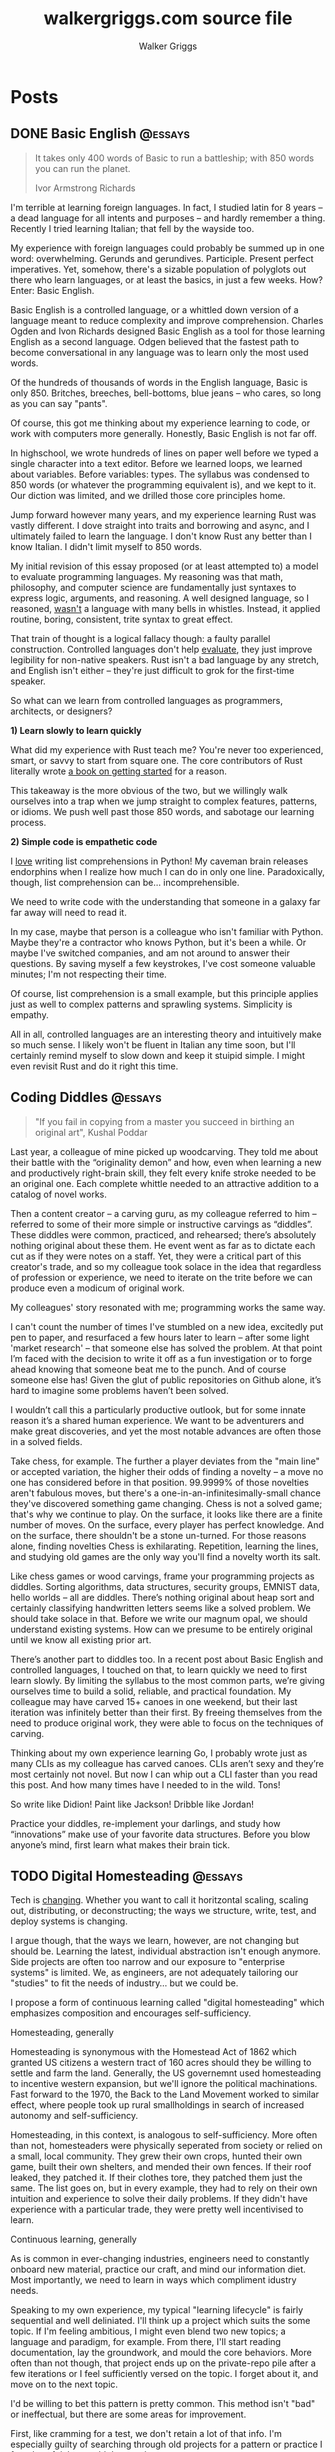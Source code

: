 :CONFIG:
#+hugo_base_dir: ./
#+hugo_section: ./
#+hugo_weight: auto
#+hugo_autoset_lastmod: t

#+seq_todo: TODO DRAFT DONE
#+options: creator:t
#+property: header-args :eval never-export
:END:

#+title: walkergriggs.com source file
#+author: Walker Griggs
#+email: walkergriggs.com

#+macro: youtube @@html:<iframe src="https://www.youtube-nocookie.com/embed/$1" allowfullscreen title="YouTube"></iframe>@@

#+hugo_paired_shortcodes: youtube

* Posts
:PROPERTIES:
:export_hugo_section: posts
:END:
** DONE Basic English                                               :@essays:
:PROPERTIES:
:export_file_name: basic_english
:export_date: 2022-08-03
:END:

#+BEGIN_QUOTE
It takes only 400 words of Basic to run a battleship; with 850 words you can run the planet.

Ivor Armstrong Richards
#+END_QUOTE

I'm terrible at learning foreign languages. In fact, I studied latin for 8 years -- a dead language for all intents and purposes -- and hardly remember a thing. Recently I tried learning Italian; that fell by the wayside too.

My experience with foreign languages could probably be summed up in one word: overwhelming. Gerunds and gerundives. Participle. Present perfect imperatives. Yet, somehow, there's a sizable population of polyglots out there who learn languages, or at least the basics, in just a few weeks. How? Enter: Basic English.

Basic English is a controlled language, or a whittled down version of a language meant to reduce complexity and improve comprehension. Charles Ogden and Ivon Richards designed Basic English as a tool for those learning English as a second language. Odgen believed that the fastest path to become conversational in any language was to learn only the most used words.

Of the hundreds of thousands of words in the English language, Basic is only 850. Britches, breeches, bell-bottoms, blue jeans -- who cares, so long as you can say "pants".

Of course, this got me thinking about my experience learning to code, or work with computers more generally. Honestly, Basic English is not far off.

In highschool, we wrote hundreds of lines on paper well before we typed a single character into a text editor. Before we learned loops, we learned about variables. Before variables: types. The syllabus was condensed to 850 words (or whatever the programming equivalent is), and we kept to it. Our diction was limited, and we drilled those core principles home.

Jump forward however many years, and my experience learning Rust was vastly different. I dove straight into traits and borrowing and async, and I ultimately failed to learn the language. I don't know Rust any better than I know Italian. I didn't limit myself to 850 words.

My initial revision of this essay proposed (or at least attempted to) a model to evaluate programming languages. My reasoning was that math, philosophy, and computer science are fundamentally just syntaxes to express logic, arguments, and reasoning. A well designed language, so I reasoned, _wasn't_ a language with many bells in whistles. Instead, it applied routine, boring, consistent, trite syntax to great effect.

That train of thought is a logical fallacy though: a faulty parallel construction. Controlled languages don't help _evaluate_, they just improve legibility for non-native speakers. Rust isn't a bad language by any stretch, and English isn't either -- they're just difficult to grok for the first-time speaker.

So what can we learn from controlled languages as programmers, architects, or designers?

**1) Learn slowly to learn quickly**

What did my experience with Rust teach me? You're never too experienced, smart, or savvy to start from square one. The core contributors of Rust literally wrote [[https://doc.rust-lang.org/stable/book/][a book on getting started]] for a reason.

This takeaway is the more obvious of the two, but we willingly walk ourselves into a trap when we jump straight to complex features, patterns, or idioms. We push well past those 850 words, and sabotage our learning process.

**2) Simple code is empathetic code**

I _love_ writing list comprehensions in Python! My caveman brain releases endorphins when I realize how much I can do in only one line. Paradoxically, though, list comprehension can be... incomprehensible.

We need to write code with the understanding that someone in a galaxy far far away will need to read it.

In my case, maybe that person is a colleague who isn't familiar with Python. Maybe they're a contractor who knows Python, but it's been a while. Or maybe I've switched companies, and am not around to answer their questions. By saving myself a few keystrokes, I've cost someone valuable minutes; I'm not respecting their time.

Of course, list comprehension is a small example, but this principle applies just as well to complex patterns and sprawling systems. Simplicity is empathy.

All in all, controlled languages are an interesting theory and intuitively make so much sense. I likely won't be fluent in Italian any time soon, but I'll certainly remind myself to slow down and keep it stuipid simple. I might even revisit Rust and do it right this time.
** Coding Diddles                                                   :@essays:
:PROPERTIES:
:export_file_name: coding_diddles
:export_date: 2022-08-07
:END:

#+begin_quote
"If you fail in copying from a master you succeed in birthing an original art", Kushal Poddar
#+end_quote

Last year, a colleague of mine picked up woodcarving. They told me about their battle with the “originality demon” and how, even when learning a new and productively right-brain skill, they felt every knife stroke needed to be an original one. Each complete whittle needed to an attractive addition to a catalog of novel works.

Then a content creator – a carving guru, as my colleague referred to him – referred to some of their more simple or instructive carvings as “diddles”. These diddles were common, practiced, and rehearsed; there’s absolutely nothing original about these them. He event went as far as to dictate each cut as if they were notes on a staff. Yet, they were a critical part of this creator's trade, and so my colleague took solace in the idea that regardless of profession or experience, we need to iterate on the trite before we can produce even a modicum of original work.

My colleagues' story resonated with me; programming works the same way.

I can't count the number of times I've stumbled on a new idea, excitedly put pen to paper, and resurfaced a few hours later to learn -- after some light 'market research' -- that someone else has solved the problem. At that point I’m faced with the decision to write it off as a fun investigation or to forge ahead knowing that someone beat me to the punch. And of course someone else has! Given the glut of public repositories on Github alone, it’s hard to imagine some problems haven’t been solved.

I wouldn’t call this a particularly productive outlook, but for some innate reason it’s a shared human experience. We want to be adventurers and make great discoveries, and yet the most notable advances are often those in a solved fields.

Take chess, for example. The further a player deviates from the "main line" or accepted variation, the higher their odds of finding a novelty -- a move no one has considered before in that position. 99.9999% of those novelties aren't fabulous moves, but there's a one-in-an-infinitesimally-small chance they've discovered something game changing. Chess is not a solved game; that's why we continue to play. On the surface, it looks like there are a finite number of moves. On the surface, every player has perfect knowledge. And on the surface, there shouldn't be a stone un-turned. For those reasons alone, finding novelties Chess is exhilarating. Repetition, learning the lines, and studying old games are the only way you'll find a novelty worth its salt.

Like chess games or wood carvings, frame your programming projects as diddles. Sorting algorithms, data structures, security groups, EMNIST data, hello worlds – all are diddles. There’s nothing original about heap sort and certainly classifying handwritten letters seems like a solved problem. We should take solace in that. Before we write our magnum opal, we should understand existing systems. How can we presume to be entirely original until we know all existing prior art.

There’s another part to diddles too. In a recent post about Basic English and controlled languages, I touched on that, to learn quickly we need to first learn slowly. By limiting the syllabus to the most common parts, we’re giving ourselves time to build a solid, reliable, and practical foundation. My colleague may have carved 15+ canoes in one weekend, but their last iteration was infinitely better than their first. By freeing themselves from the need to produce original work, they were able to focus on the techniques of carving.

Thinking about my own experience learning Go, I probably wrote just as many CLIs as my colleague has carved canoes. CLIs aren’t sexy and they’re most certainly not novel. But now I can whip out a CLI faster than you read this post. And how many times have I needed to in the wild. Tons!

So write like Didion! Paint like Jackson! Dribble like Jordan!

Practice your diddles, re-implement your darlings, and study how “innovations” make use of your favorite data structures. Before you blow anyone’s mind, first learn what makes their brain tick.

** TODO Digital Homesteading                                        :@essays:
:PROPERTIES:
:export_file_name: digital_homesteading
:export_date: 2021-12-08
:END:

Tech is [[https://trends.google.com/trends/explore?cat=5&date=2011-01-01%202021-01-01&q=%2Fm%2F011spz0k,%2Fg%2F11b7lxp79d,%2Fm%2F0wkcjgj][changing]]. Whether you want to call it horitzontal scaling, scaling out, distributing, or deconstructing; the ways we structure, write, test, and deploy systems is changing.

I argue though, that the ways we learn, however, are not changing but should be. Learning the latest, individual abstraction isn't enough anymore. Side projects are often too narrow and our exposure to "enterprise systems" is limited. We, as engineers, are not adequately tailoring our "studies" to fit the needs of industry... but we could be.

I propose a form of continuous learning called "digital homesteading" which emphasizes composition and encourages self-sufficiency.

**** Homesteading, generally

Homesteading is synonymous with the Homestead Act of 1862 which granted US citizens a western tract of 160 acres should they be willing to settle and farm the land. Generally, the US governemnt used homesteading to incentive western expansion, but we'll ignore the political machinations. Fast forward to the 1970, the Back to the Land Movement worked to similar effect, where people took up rural smallholdings in search of increased autonomy and self-sufficiency.

Homesteading, in this context, is analogous to self-sufficiency. More often than not, homesteaders were physically seperated from society or relied on a small, local community. They grew their own crops, hunted their own game, built their own shelters, and mended their own fences. If their roof leaked, they patched it. If their clothes tore, they patched them just the same. The list goes on, but in every example, they had to rely on their own intuition and experience to solve their daily problems. If they didn't have experience with a particular trade, they were pretty well incentivised to learn.

**** Continuous learning, generally

As is common in ever-changing industries, engineers need to constantly onboard new material, practice our craft, and mind our information diet. Most importantly, we need to learn in ways which compliment idustry needs.

Speaking to my own experience, my typical "learning lifecycle" is fairly sequential and well deliniated. I'll think up a project which suits the some topic. If I'm feeling ambitious, I might even blend two new topics; a language and paradigm, for example. From there, I'll start reading documentation, lay the groundwork, and mould the core behaviors. More often than not though, that project ends up on the private-repo pile after a few iterations or I feel sufficiently versed on the topic. I forget about it, and move on to the next topic.

I'd be willing to bet this pattern is pretty common. This method isn't "bad" or ineffectual, but there are some areas for improvement.

First, like cramming for a test, we don't retain a lot of that info. I'm especially guilty of searching through old projects for a pattern or practice I found useful, but couldn't reproduce.

Perhaps more importatnly, these projects also exist in a vacuum. We understand the bounds of the topic in isolation, but don't always see the interaction between two systems. Think of this like unit testing vs integration testing; one isolates behaviors and mocks the bounderies, the other encapulates behavior and instead focuses on interacton.

See again: "we need to learn in ways which compliment industry needs".

**** Homesteading meets continuous learning

So far we've touched on homesteading and continuous learning in practice. Let's bridge that gap by first reviewing examples of what I consider to be digital homesteading in practice, and then using those examples to derrive a few characteristics of digital homsteading in theory.

The most approachable example is a homelab (note the shared root: "home"). An average homelab might be a few rasberry pis as "compute nodes", an old laptop repurposed as a NAS, or maybe a desktop as a router. You, as the "homesteader", might run KVM or ESXI (type 1 hypervisors) on a makeshift server. You might run Telegraf, InfluxDB, and Grafana to collect, store, and visualize hardware metrics. You might also setup a home network with Pfsense and stream movies with Plex. Slowly, you're building out an ecosystem of systems and services.

Another example. Say you're in the market for a new graphics card, but are having trouble following the various stock trackers, raffles, and notifications. You might write a web app that lets you define alerts through a simple domain specific language. Of course, your friends on discord or slack or IRC want to use that app too. Everyone loves a good chatbot and there are lots of off the shelf solutions, but maybe you want to write your own. You'll want to understand the bots failure modes, so you setup Rollbar or Sentry to error tracking. Maybe you'll even want to push soft touch alerts to your home, so you write a Philip Hue integration. The possibilities are endless.

In both examples,
- We're building an ecosystem. We're layering services or systems which interact with and complement eachother.
- Our services persistent, but not production.
- The individual components span multiple layers.
- Each service provides useful but not vital functionality
- We're self sufficient along at least one vertical.

***** Ecosystem
We're not just considering how an individual component behaves, but how multiple systems interact. Enterprise servces are transitioning to horizontal systems of scale, and we need to factor that into our design process.

Consider your digital homestead. Where is the barn in relation to the fields? The food cellar? Have we considered how the three systems work in concert? With regards to our more tangible example: have we considered how our discord bot pulls information from the web app? Are they tighly coupled? Does the webapp implement any business logic, or just expose the DSL? Do the latest stock alerts need to be persisted, or only cached?

***** Persistent

Digital homesteads should run around the clock. According to the 2020 Stack Overflow Survey, DevOps and Site Reliability Engineers are value multipliers in enterprise environments.

#+BEGIN_QUOTE
Site reliability engineers and DevOps specialists remain among the highest paid individual contributor roles. 80% of respondents believe that DevOps is at least somewhat important, and 44% work at organizations with at least one dedicated DevOps employee.
#+END_QUOTE

Persistent homesteads go beyond SRE though. When we take responsibility for supporting every stage of software development -- when we're product owners responding to feature requests, senior leadership driving priority, on-call operators triaging downed systems, SRE debuggig service blips, and DevOps implementing resilient runtime environments -- we're service owners.

Service ownership is overlooked in the majority of continuous learning projects, despite it being such a critical facet of successful enterprise services.


***** Span multiple layers
It's important to think about where and how things are run. This diversity adds perspective

***** Useful but not vital
This bullet ties back to the "persistent but not production" mantra. You're only going to resent your digital homestead if you rely on it for "business critical" tasks. These systems will be flawed, they will take time, they will break, and you will need to fix them.

Hosting an SMTP server for your professional email or writing a React clone for an enterprise service is objectively a bad idea. In the end of the day, we're not looking to reinvent the wheel, but to instead understand why the wheel is fabulous, how the wheel is fallable, and how the wheel can be leveraged to great success.

If we give our homestead value, we'll stay invested. If we rely on our homestead to feed the neighborhood, we risk a famine.

***** Self-sufficient
In self-sufficiency, we find the most valuable lessons. If something isn't readily available, we can write it ourselves. If we aren't immediately sure how to write it ourselves, we can learn through trial and error.

Of course you could follow this rule to an extreme -- I'm not suggesting we write our own compilers (though you certainly could challenge yourself). I'm suggesting that in an industry of higher order abstarctions, we might consider our own Back to the Land Movement.

** TODO State Machines All the Way Down                             :@essays:
:PROPERTIES:
:export_file_name: state_machines_all_the_way_down
:export_date: 2020-06-06
:END:

** TODO A Standard for Password Management                          :@devlogs:
:PROPERTIES:
:export_file_name: standard_for_password_management
:export_date: 2021-12-06
:END:
**** tldr;
Passwords are inherently insecure. We've layered a number of secure practices (some consumer facing, others system facnig) like MFA, security questions, oauth, and OIDC to complimen passwords and have built supporting systems like password managers to enable users to reliably and safely use sufficiently secure passwords, but we haven't written a standard for password management.

I propose a standard set of endpoints which let users, or password managers by proxy, programatically manage their passwords.

Use case: Say a user has 100 accounts at 100 different websites. Some, but not all support MFA. The user wants to rotate their passwords semi-regularly. Currently, they have to visit each of the 100 websites, login, navigate through unique account settings,  manually update their password, and update their password manager.

Instead, a user should be able to press one button in their password manager which will programatically generate a new password and update the account settings through the proposed endpoints. Better yet, the password manager should do this automatically every N days without the user needing to trigger the process.

** DONE Learning Go Generics with Advent of Code                    :@devlogs:
:PROPERTIES:
:export_file_name: learning_go_generics_with_aoc
:export_date: 2021-12-15
:END:

/This post is a living draft and may be revised. If you have any comments, questions, or concerns, please reach out./

Yesterday, the Go core team released [[https://go.dev/blog/go1.18beta1][go1.18beta1]] which formally introduces generics. There isn't a whole lot of info circulating yet aside from git history and [[https://groups.google.com/g/golang-nuts][go-nuts]] experiments, but the overall reception feels very positive.

Personally, I've been hands on with generics for the better part of a week all thanks to the [[https://adventofcode.com][Advent of Code]], which has been the perfect venue to take generics for a spin. If you're not familiar with AOC...

#+BEGIN_QUOTE
Advent of Code is an advent calendar of small programming puzzles for a variety of skill sets and skill levels that can be solved in any programming language you like. People use them as a speed contest, interview prep, company training, university coursework, practice problems, or to challenge each other.

You don't need a computer science background to participate - just a little programming knowledge and some problem solving skills will get you pretty far. Nor do you need a fancy computer; every problem has a solution that completes in at most 15 seconds on ten-year-old hardware. -- [[http://was.tl/][Eric Wastl]]
#+END_QUOTE

This article will cover the basics of generics (or enough to get you started) and uses my AOC experiments a case study.

**** Generics, generally

Go feels immediately more flexible with generics. The language is less prescriptive but still opinionated, and the implementation feels wonderfully idiomatic. But what do I mean by that?

For starters, generics feel very low-touch from a developers point of view. They've only added three new features:

- Type parameters for functions and types
- Type sets defined by interfaces
- Type inference

***** Type parameters

Type parameters are one or more name-type parings that look visually similar to our standard parameters; the only difference being type params are surrounded by square brackets, not parentheses. The square brackets, thankfully, are a consistent syntax you'll see used in struct declarations and variable initialization.

#+BEGIN_SRC go
[a, b constraint1, c constraint2]
#+END_SRC

Consider the ~Max~ function you've written dozens of times. We can now replace our strongly typed numeric like ~int32~ or ~float64~ with a far more permissible type parameter ~T~. ~T~, in this instance, is any type which fulfills the ~Ordered~ constraint (which we'll circle back to constraints shortly).

#+BEGIN_SRC go
func Max[T constraints.Ordered](x, y T) T {
    if x > y {
        return x
    }
    return y
}
#+END_SRC

When we call this function, we have to explicitly pass the type argument as part of the functions instantiation. Instatiation is a two part process where the compiler...

1. substitutes the type argument for all instances of the respective type parameter. In our case, the two ~T~ arguments and one return value are swapped to be ~int~ specifically.
2. checks that the two function arguments implement the constraints. The compiler will fail to instantiate if this step fails. Again, in our case, the compiler checks that 3 and 4 satisfy the ~Ordered~ constraint.

#+BEGIN_SRC go
max := Max[int](3,4)
#+END_SRC

It's also worth pointing our that the function call above both instantiates and runs the function. We could instantiate the function separately, which might be a slight optimisation in some cases.

#+BEGIN_SRC go
maxInt := Max[int]

max := maxInt(3,4)
#+END_SRC

As for data structures, these type parameters work the same way. Types can optionally have a type parameter list, and methods of that type must declare matching type lists in the receiver.

#+BEGIN_SRC go
type Grid[T any] struct {
    values        []T
    height, width int
}

func (g *Grid[T]) At(x, y int) T {
    return g.Values[(g.height * y) + x]
}

var grid Grid[int]
#+END_SRC

Notice the ~any~ keyword? It's now an alias for ~interface{}~!

***** Type sets and constraints

So what are these "constraints" we've been tossing around?

Constraints are a new package in the standard library that describe type sets. Type sets are just lists of types which satisfy some target behavior. For example, the ~Signed~ constraint is the set of all signed integer types, and the ~Integer~ constraint is the union of ~Signed~ and ~Unsigned~. To check if a type satisfies a constraint, the compiler just checks if that type is an element in the constraint's type set.

At the time of writing this, there are only six, simple constraints: ~Signed~, ~Unsigned~, ~Integer~, ~Float~, ~Complex~, and ~Ordered~. ~Ordered~ is the most permissive and includes all floats, integers, and strings; and was the constraint I reached for most often in initial testing.

#+BEGIN_SRC go
// Signed is a constraint that permits any signed integer type.
// If future releases of Go add new predeclared signed integer types,
// this constraint will be modified to include them.
type Signed interface {
        ~int | ~int8 | ~int16 | ~int32 | ~int64
}

// Integer is a constraint that permits any integer type.
// If future releases of Go add new predeclared integer types,
// this constraint will be modified to include them.
type Integer interface {
        Signed | Unsigned
}
#+END_SRC

You may have also noticed that these constraints are actually interfaces under the hood. Traditionally, interfaces have defined a 'method set' and every type which implements those methods implements that interface.

The other perspective, and one which is more relevant to generics, is that interfaces describe a set of /types/ and the method set is only a means by which we filter the set of /all types/ -- the empty interface. It seems only reasonable then that we should be able add a specific type to that list directly.

Well, as of ~1.18beta1~, interfaces /can/ enumerate types directly by way of a type set (~Signed | Unsigned~, for example). Of course, method sets as we have known then are still 100% compatible and preferred in many cases.

In summary, type constraints are just interfaces and the types which satisfy those constraints are those enumerated by the interface. When you're defining a generic function with a constraint, you're basically defining a big list of all possible argument types.

For now, this flavor of type set interfaces can only be used as function constraints, but in the future I would like to see variables loosely typed according to a given constraint.

**** Advent of Code

Day 9 or "Smoke Basin" is a fun exercise in navigating grids which boils down to "can you find elements in a grid in which all surrounding 'neighbors' are larger than it". Before we dive into the puzzle logic, lets setup our data structures.

Fortunately, grids are common data structures in the Advent of Code, but unfortunately one that I've rewritten a number of times depending on the element type. My preferred approach is to structure the grid as a list and to define several helper methods to access elements with X,Y coordinates.

We'll need to directly compare Grid elements but would like this to be reused for, say, ASCII characters in the future, so the ~Ordered~ constraint makes the most sense.

#+BEGIN_SRC go
type Point struct {
        X, Y int
}

type Grid[T constraints.Ordered] struct {
        H, W int
        Vals []T
}
#+END_SRC

As for the helper methods, notice how the function receivers also specify the generic type ~T~? That tells the compiler that these methods are applicable to any Grid which meets its constraint. A receiver like ~(g *Grid[int])~ would only be applicable to integer grids. Otherwise these are standard helper methods to access generic values in the grid, either by point coordinates, index, or relative direction.

#+BEGIN_SRC go
// Index returns the integer index value for a grid element given some point.
func (g *Grid[T]) Index(p *Point) int {
        return (p.Y * g.W) + p.X
}

// Point returns the a point object for a grid element given some index.
func (g *Grid[T]) Point(i int) *Point {
        return &Point{
                X: i % g.W,
                Y: i / g.W,
        }
}

// At returns the element found at some given point.
func (g *Grid[T]) At(p *Point) T {
        return g.Vals[g.Index(p)]
}

// InBounds returns true if the point is within the grid, and false if not.
func (g *Grid[T]) InBounds(p *Point) bool {
        return p.X >= 0 && p.X < g.W &&
                p.Y >= 0 && p.Y < g.H
}

// Neighbors returns a list of point objects for each (in-bound) element of the
// grid, given a list of directions. For example, the direction (1,0) would be
// the point to the right.
func (g *Grid[T]) Neighbors(p *Point, directions []*Point) (points []*Point) {
        for _, direction := range directions {
                tmp := p.Add(direction)
                if g.InBounds(tmp) {
                        points = append(points, tmp)
                }
        }
        return
}
#+END_SRC

Finally, the puzzle logic.

The puzzle input for day 9 was a grid of integers where each point represented the depth of the sea floor with 0 being the lowest and 9 being the highest. The first part of the puzzle is to find all of the low points (a point where the neighboring values are all greater) and add their values.

A simple solution is to iterate over the grid, check if each point is a "low point", and add the low point's values to a running total. There are a number of optimizations we could make here, but lets stick with the direct approach first.

#+BEGIN_SRC go
// IsLowPoint returns true if the given Point is lower than all its neighbors,
// and false if not.
func IsLowPoint[T constraints.Ordered](grid Grid[T], target *Point) bool {
        for _, p := range grid.Neighbors(point, FOUR_AXIS_DIRECTIONS) {
                if grid.At(p) <= grid.At(target) {
                        return false
                }
        }
        return true
}

// LowPoints returns a list of Points which correspond to all the low points in
// some given grid.
func LowPoints[T constraints.Ordered](grid Grid[T]) (points []*Point) {
        for i := range grid.Vals {
                point := grid.Point(i)
                if IsLowPoint(grid, point) {
                        points = append(points, point)
                }
        }
        return
}

// PartOne returns the sum of the values of all the low points in some given
// grid.
func PartOne(grid Grid[int]) (sum int) {
        for _, point := range LowPoints(grid) {
                sum += grid.At(point) + 1
        }
        return
}
#+END_SRC

A few things to note. In ~PartOne~, we're actually specifying that our generic grid is a grid of integers. Although the addition operator is technically defined on strings for concatenation, the compiler knows that the return value must be an integer and the ~Ordered~ type set includes strings and floats. So to guarantee type safely, the compiler will enforce a strongly typed grid. The ~LowPoints~ and ~IsLowPoint~ functions only ever perform comparisons on grid values, so those can stay generic.

Part two is an iteration on the Grid we've just written, so I'll leave that as an exercise for you.

**** Final thoughts

Up until ~1.18beta1~, I was frequently copying and pasting data structures and helper methods. In the best case, that led to code duplication. In the worst case, that led to unnecessary extraction and  abstraction. Generics feel like a handy way to inject flexibility into your code without resorting to re-use or adapter patterns, for example. That said, I'll have to see sufficiently complex implementations to form any lasting opinions.

At this point, I worry that -- like any new, shiny tool -- developers will look to cram generics wherever they can. Frankly, I think that generics will make the biggest impact in standard libraries -- not your application backend. The most obvious example is ~math~, where currently /every/ function takes a ~float64~ and requires a significant amount of casting if you're working with integers (~int(math.Abs(float64(value)))~).

As for AOC, I'm all for using [[https://pkg.go.dev/container/heap][container/heap]] to implement a priority queue once in a while, but rewriting methods like ~Abs~, ~Max~, and ~Min~ is slow and inefficient. Even the standard 2-dimensional grid gets repetitive after a while. As a result, puzzlers have written their own [[https://github.com/Bogdanp/awesome-advent-of-code#go][libraries of helper methods]] to speed things along; contents range from simple data structures to stdin readers tailored to AOCs input.

I tried writing a library myself last year, but it felt brittle. Grids wont always contain integers and I should be able to compare strings just as easy as numerics. Interfaces might have been an option, but felt clumsy for my use case.

Enter: generics. I'm taking another stab with the help of ~1.18beta1~ -- all contributions are welcome.

** DONE ZNC, the right way                                          :@devlogs:
:PROPERTIES:
:export_file_name: znc_the_right_way
:export_date: 2021-10-13
:END:
I've setup [[https://wiki.znc.in/ZNC][ZNC]] one too many times.

Sometimes I forget it's [[https://en.wikipedia.org/wiki/Riding_shotgun][riding shotgun]] on a spare droplet heading to the trash heap. Other times, my payment method expires and so too does the instance. Other times I'm too lazy to host it in the cloud at all, so I run it locally. In any case, today I wanted to set up ZNC the right way... for the last time.

I also want to document the process for posterity and stop scouring the web for the same articles time after time.

The TODO list for today:
- Setup a dedicated domain
- Provision a dedicated droplet, hosted on [[https://www.digitalocean.com/][DigitalOcean]]
- Configure separate listeners for IRC and HTTP traffic
- Generate an SSL cert with [[https://letsencrypt.org/][LetsEncrypt]]
- Setup [[https://nginx.org/en/][Nginx]] to terminate SSL traffic and proxy to ZNC

*** Dedicated domain and droplet
I'll gloss over the relatively simple steps like [[https://www.digitalocean.com/community/tutorials/initial-server-setup-with-ubuntu-20-04][provisioning a droplet]], [[https://www.digitalocean.com/community/tutorials/how-to-set-up-a-firewall-with-ufw-on-ubuntu-20-04][securing the firewall]], [[https://wiki.znc.in/Installation][installing ZNC]], and [[https://www.digitalocean.com/community/tutorials/how-to-point-to-digitalocean-nameservers-from-common-domain-registrars][purchasing a domain]].

tldr; I...
1. Provisioned a droplet.
2. Purchased a new domain. I opted for a ~.chat~ TLD because I thought it was appropriate
3. Directed the registrar to DigitalOcean's nameservers. Consolidating behind a single control panel makes life much easier.
4. Created an A record with an ~irc~ subdomain pointing at the IP of my new droplet.

For the remainder of this post, I'll use ~irc.example.chat~ as my placeholder domain!

*** Configuring ZNC
How you configure ZNC is a matter of personal taste. I opt to load fairly standard modules like [[https://wiki.znc.in/Chansaver][chanserver]], [[https://wiki.znc.in/Fail2ban][fail2ban]], [[https://wiki.znc.in/Log][log]], and [[https://wiki.znc.in/Identfile][identfile]] but feel free to go crazy! One thing that is important to mention though, are the separate listeners.

I created one listener for SSL IRC traffic over 6697 and one listener for non-SSL HTTP traffic over 8080. The web listener has SSL disabled because 1) it's only a self signed cert 2) it's only hosting to ~localhost~.

#+BEGIN_SRC xml
<Listener listener0>
    AllowIRC = true
    AllowWeb = false
    IPv4 = true
    IPv6 = false
    Port = 6697
    SSL = true
    URIPrefix = /
</Listener>

<Listener listener1>
    AllowIRC = false
    AllowWeb = true
    Host = localhost
    IPv4 = true
    IPv6 = false
    Port = 8080
    SSL = false
    URIPrefix = /
</Listener>
#+END_SRC

*** Configuring Nginx
I'll first preface this section by saying: I'm not an Nginx wizard by any means. In fact, most of this configuration comes from the [[https://www.nginx.com/blog/using-free-ssltls-certificates-from-lets-encrypt-with-nginx/][Nginx blog]] and [[https://stackoverflow.com/questions/34236949/znc-on-a-subdomain-with-nginx-reverse-proxy][Stack Overflow]].

Before we can generate a certificate, we want to add a basic configuration. I dropped a file in ~/etc/nginx/config.d~ and create a softlink to ~sites-available~ and ~sites-enabled~.

#+BEGIN_SRC bash
touch /etc/nging/config.d/irc.example.chat
ln -s /etc/nginx/config.d/irc.example.chat /etc/nginx/sites-available
ln -s /etc/nginx/config.d/irc.example.chat /etc/nginx/sites-enabled
#+END_SRC

I then edited the parent configuration. Fortunately, it's fairly readable; nginx will proxy all SSL traffic from ~irc.example.chat~ to our ZNC localhost listener. We can also set a few headers in the process.

#+BEGIN_SRC text
server {
    listen      443 ssl http2;
    server_name irc.example.chat;
    access_log  /var/log/nginx/irc.log combined;

    location / {
        proxy_pass http://127.0.0.1:8080;
        proxy_set_header      Host             $host;
        proxy_set_header      X-Real-IP        $remote_addr;
        proxy_set_header      X-Forwarded-For  $proxy_add_x_forwarded_for;
        proxy_set_header      X-Client-Verify  SUCCESS;
        proxy_set_header      X-Client-DN      $ssl_client_s_dn;
        proxy_set_header      X-SSL-Subject    $ssl_client_s_dn;
        proxy_set_header      X-SSL-Issuer     $ssl_client_i_dn;
        proxy_read_timeout    1800;
        proxy_connect_timeout 1800;
    }
}
#+END_SRC

The ~ssl_certificate~ configs will be added by ~certbot~ in the next step. If they aren't added for whatever reason, they should look something like...

#+BEGIN_SRC text
ssl_certificate     /etc/letsencrypt/live/irc.example.chat/fullchain.pem;
ssl_certificate_key /etc/letsencrypt/live/irc.example.chat/privkey.pem;
#+END_SRC

*** Generating certs with LetsEncrypt
Now the fun part, and the reason to setup the domain in the first place. I used the [[https://www.eff.org/][EFF's]] handy [[https://certbot.eff.org/][certbot]] with Nginx drivers to provision a cert with LetsEncrypt. Technically the Nginx drivers aren't necessary -- you could provision the certs directly -- but the added config editor is a nice feature.

~certbot~ took care of just about everything!

#+BEGIN_SRC bash
sudo apt-get install certbot python3-certbot-nginx

certbot --nginx -d irc.example.chat
#+END_SRC

I say "just about" because these certs still expire every 90 days. I'm guaranteed to forget about the cert, so I set a cron job (~sudo crontab -e~) to renew the cert every week.

#+BEGIN_SRC text
0 0 * * 0 certbox renew --quiet
#+END_SRC

*** Configuring Weechat
The last step of any ZNC install is to setup your client. I use [[https://weechat.org/][Weechat]], so the next steps may be different for you.

Weechat needs to validate ZNC's SSL cert to connect over ~6697~, so grab the SSL certificate fingerprint from the droplet first.

#+BEGIN_SRC bash
cat ~/.znc/znc.pem \
    | openssl x509 -sha512 -fingerprint -noout \
    | tr -d ':' \
    | tr 'A-Z' 'a-z' \
    | cut -d = -f 2
#+END_SRC

On the weechat client, I added the ~ZNC~ server with a default network, set the fingerprint, connected, and saved my changes. One detail that I forget constantly: these creds aren't your network creds, they're your ZNC creds.

#+BEGIN_SRC text
/server add ZNC irc.example.chat/6697 -ssl -username=username/network -password=password
/set irc.server.ZNC.ssl_fingerprint <fingerprint>
/connect ZNC
/save
#+END_SRC

Most networks require you to authenticate with SASL these days, which I set through Weechat. Another option is to load the SASL module and set your credentials through the web console.

#+BEGIN_SRC text
/msg *Status LoadMod sasl
/msg *SASL Set nick pass
/msg *SASL RequireAuth true
#+END_SRC

And that's about it. We've setup the A record for our domain, configured separate HTTP and IRC listeners for ZNC, generated an SSL cert through LetsEncrypt, proxied web traffic to ZNC with Nginx, and connected securely with Weechat. A pretty productive afternoon!

If you'd like to chat, you can find me on [[https://libera.chat/][libera.chat]]!

** DONE A Year with Emacs                                           :@devlogs:
:PROPERTIES:
:export_file_name: a_year_with_emacs
:export_date: 2017-01-05
:END:

_It is important to preface that everything in this article is opinion and based off (roughly) a year of heavy Emacs usage. It is also important to know that this article will be updated along side my configuration and tastes. So without further ado..._

We all know Emacs is an immensely powerful beast. We also know how easy it is to venture down a rabbit hole of elisp and never surface. I liken it to a carpenter replacing a door. After removing the old door, he notices the hinges are askew. He removes the hinges only to notice rot in the door frame. By the time he replaces the frame, he notices a slight difference in shade between the new frame and old moldings... The learning curve for Emacs is wonderfully circular. That being said, I would like to take a moment and explain my configuration in moderate detail.

Before I get too technical, I should probably explain my fascination and reservation with Emacs. Brief background: I was forced into using Emacs when the only other editor on the lab machines was Gedit (and Vi, but we'll forget about that for now). In all honestly, it was quite a hassle. I began compiling a minimal init.el out of necessity. Linum, flyspell, you name it. It was certainly a gradual transition from cushy Atom, but, after a long while, it became an addiction. It wasn't until I discovered a keyboard designed with Emacs in mind (Atreus) did I see Emacs (and the devoted community) in all of its glory.

As for my reservations...

#+begin_quote
The learning curve is far too steep. My time is best spent elsewhere.
#+end_quote

WRONG. The weeks of struggling with Meta keys and Emacs pinkie pays off. Trust me. My workflow has increased substantially, and I feel extraordinarily comfortable in my configuration. Granted, emacs is truly a lifestyle. Embrace it.

#+begin_quote
It's a bloated editor packed with legacy functionality. The startup time is just too long!
#+end_quote

MYTH. You think Emacs is too heavy for you system? Try running Eclipse and Chrome simultaneously and then get back to me. As long as your config file is optimized (cough cough 'use-package'), the startup time won't be longer than a couple of seconds. Granted, on a system with limited resources, Vi may be a better option. Which brings me to my biggest qualm. Vi is an editor. Emacs is an editor AND IDE. When remoting into a server, I'm not about to Xforward a fully functional Emacs when bandwidth and memory are scarce. For that reason, I keep a modest .vimrc on hand for some quick cli editing.

**** Configuration
***** melpa and use-package

Melpa is a very common package manager for Emacs. I try not to rely on it, though it certainly comes in handy. The simple (and recommended) solution...

#+begin_src lisp
;; Melpa
(require 'package)
(setq package-enable-at-startup nil)
(add-to-list 'package-archives
  '("melpa" . "https://melpa.org/packages/"))
(add-to-list 'package-archives
  '("melpa-stable" . "http://stable.melpa.org/packages/"))
#+end_src

Now it wasn't until a friend picked through my config when I learned about 'use-package'. UP is a wonderful macro written by John Wiegley that declares and isolates packages in your config. Each package can then be initialized, configured, and bound independently. This is a must use...

#+begin_src lisp
;; Bootstrap 'use-package'
(unless (package-installed-p 'use-package)
    (package-refresh-contents)
    (package-install 'use-package))
(setq use-package-verbose t)
#+end_src

***** tabs / whitespace

The next few go hand in hand: tabs and whitespace. I'd like to reiterate, these are simply opinions. Feel free to disagree, but I cannot stand tabs in my code. Tab size varies across environments but a space will ALWAYS be one column. Case closed. That being said, tab functionality is quite nice, so I've turned indent-tabs-mode to nil. Simply...

#+begin_src lisp
(setq-default indent-tabs-mode nil)
(setq-default tab-width 2)
#+end_src

The next is an acquired taste: whitespace-mode. Ever since I properly configured my whitespace (invisibles) to be tastefully visible, I've grown to appreciate the subtly clean code. Trailing whitespace / unnecessary new lines have since disappeared.

#+begin_src lisp
;; Whitespace
(use-package whitespace
    :bind (("C-c C-w" . whitespace-mode))
    :init
    (dolist (hook '(prog-mode-hook text-mode-hook conf-mode-hook))
        (add-hook hook #'whitespace-mode))
    :config
    (add-hook 'prog-mode-hook 'whitespace-mode)
    (global-whitespace-mode t) ;; Whitespace ON.
    (setq whitespace-global-modes '(not org-mode))
    (setq whitespace-line-column 80) ;; Set indent limit.
    (setq whitespace-display-mappings
    '(
        (space-mark 32 [183] [46])
        (newline-mark 10 [172 10])
        (tab-mark 9 [9655 9] [92 9]))))
#+end_src

Here, I've remapped the display for the space, newline, and tab to suit my taste. Whitespace is shown on pretty much every mode except org (where it really is never needed). Other than that, lines over 80 columns are highlighted. Simple and lovely.

***** helm

Helm is a package that I never knew I needed, until I started using it. It's described as an incremental completion and selection narrowing framework. Essentially, it gives me proper control over buffers, files, and commands similar to Smex (with a Neotree feel). Helm, however, is capably of out of order regex matching which is surprisingly uncommon.

Here, I've remapped the helm key bindings to reflect standard C-x C-f / tab-complete functionality.

#+begin_src lisp
;; Helm
(use-package helm
    :ensure t
    :bind
    (("M-x" . helm-M-x)
    ("C-x C-f" . helm-find-files))
    :config
    (setq helm-split-window-in-side-p        t  ;; opens helm inside window
          helm-move-to-line-cycle-in-source  t
          helm-autoresize-min-height         20
          helm-autoresize-max-height         40
          helm-scroll-amount                 8)
    (define-key helm-map (kbd "<tab>") 'helm-execute-persistent-action)
    (define-key helm-map (kbd "C-z") 'helm-select-action)
    (setq helm-mode-fuzzy-match t))
#+end_src

***** org

Org-mode might be one of the most expansive and powerful features of emacs. It is perfect for daily organization, notes, etc. Recently, I've adopted the org-clock, which can time tasks and generate useful reports. I may not be a freelancer who charges by the hour, but it certainly keeps me on track and focused.

#+begin_src lisp
;; Org
(use-package org
    :ensure t
    :mode (("\\.org$" . org-mode))
    :bind (("C-c C-x C-i" . org-clock-in)
           ("C-c C-x C-o" . org-clock-out)
           ("C-c C-x C-j" . org-clock-goto)
           ("C-c C-x C-r" . org-clock-report))
    :config
    (progn
        (define-key org-mode-map "\M-q" 'toggle-truncate-lines)
        (setq org-directory "~/org")
        (setq org-clock-persist t)
        (setq org-clock-mode-line-total 'current)))
#+end_src

While these snippets are not my configuration in it's entirety, the full file is not a hulking mass. It can be found at in my [[https://github.com/WalkerGriggs/DotFiles/blob/master/.emacs][dotfiles repo]]. Feel free to take and modify what you need. If you have anything to contribute, feel free to shoot me an em
** DONE Ergodox Infinity LCD Firmware                               :@devlogs:
:PROPERTIES:
:export_file_name: ergodox_infinity_lcd_firmware
:export_date: 2017-03-21
:END:

So you've got yourself an Ergodox Infinity. Congratulations! Everyone probably thinks your a little bit crazy spending that much on a keyboard that strange with LCD displays that small and a layout you're struggling to type on. But it's ok -- anyone who shares this strange obsession probably understands.

This post is really to demonstrate how to change the default layer's LCD logo. [[http://asciipr0n.net/ergodox-infinity-logo/][Asciipr0n]] has a very clean guide to this, but I find that parts of it are (if not the majority of it is) out of date. Since the firmware has been updated, I thought I'd update the guide.

**** Prerequisites

I don't want to go too deep into these. Essentially, here is the shopping list of the things you'll need...

***** Firmware

The firmware, and really the whole reason for this post, well be using is the [[https://github.com/kiibohd/controller][kiibohd/controller]]. Jacob Alexander (aka Haata) is not only Input Clubs head honcho, but he IS Input Club (well... sorta). He not only wrote kiibohd, but also wrote kll (the keyboard layout language). You'll want to clone his firmware...

***** dfu-util

This toolchain is what we'll be using to flash our firmware onto the board. I downloaded mine from apt-get but it's also available on Homebrew. It's simple enough to download.

***** gcc-arm-none-eabi

This one may only apply to me, but I feel like it shouldn't go unsaid. I needed to download the gcc-arm-none-eabi package to properly build the arm firmware with the gcc compiler. Granted, I'm running Debian over here, so you OSX users may not need this step.

***** Python Imaging Library

This is only necessary if you plan to use kiibohd's bitmap2Struct.py conversion file. Custom logos can only be flashed in the form of byte array, so this script it highly recommended... unless you want to write your byte array by hand. Download 'Image' with pip...

**** Customize Layout

So now that we have everything we need to continue, customize your layout. I just use [[https://configurator.input.club/][Input Club's Configurator]]. It's quite simple and doesn't require too much explanation. Just select the button you want to change, and choose its new function. Go as deep into the layering as you wish. My one recommendation: keep a FLASH button on each half in layer seven. This way, you wont have to flip over your board and hit the reset button with paperclip.

Once you have everything mapped out, download the firmware from the configurator and set aside the ZIP file for later.

If you have aversion to this configurator, so be it. You can use whatever program --or lack thereof if you hate yourself -- you want, as long as the .kll files compile in the end

**** Create a Logo

This part is fun and quite straight forward. Create a logo that fits inside 128x32 screen. Anything large won't get flashed. You can create a the logo in any way, as long as you can get it to .bmp file. Originally, I used [[http://www.piskelapp.com/][Piskel]] to create mine.

#+attr_html: :width 50%
[[file:static/ergodox-infinity-lcd-firmware/game_of_life.png]]

I created the permutation of a glider from Conway's Game of Life. If you don't know exactly what that is, I highly recommend looking into it.

Essentially, the bitmap can be whatever so long as it's a black foreground on white background. (Though... I've just begun to tinker with and observe the conversion of color bitmaps to the monochromatic lcd display... So you can always give that a try).

Now in order to flash this new logo onto your board, it needs to be in the form of a byte array. The easiest way to convert your bitmap into the byte array is to use the firmware's [[https://github.com/kiibohd/controller/blob/master/Scan/Devices/STLcd/bitmap2Struct.py][bitmap2Struct.py]] -- as I mentioned earlier. This script spits out two visual representations of the bitmap and the byte array. Just shove the output into a file for later.

#+begin_src bash
python bitmap2Struct.py --filename <filename> > ByteArray.txt
#+end_src

Here is what my ByteArray.txt file look like:

#+begin_src
uint8_t array[] = {
0x00, 0x00, 0x00, 0x00, 0x00, 0x00, 0x00, 0x00, 0x00, 0x00, 0x00, 0x00, 0xf0, 0xf0, 0xf0, 0xf0, 0xf0, 0xf0, 0xf0, 0xf0, 0xf0, 0xf0, 0xf0, 0xf0, 0xf0, 0xf0, 0xf0, 0xf0, 0x00, 0x00, 0x00, 0x00, 0x00, 0x00, 0x00, 0x00, 0xf0, 0xf0, 0xf0, 0xf0, 0xf0, 0xf0, 0xf0, 0xf0, 0xf0, 0xf0, 0xf0, 0xf0, 0xf0, 0xf0, 0xf0, 0xf0, 0x00, 0x00, 0x00, 0x00, 0x00, 0x00, 0x00, 0x00, 0x00, 0x00, 0x00, 0x00, 0x00, 0x00, 0x00, 0x00, 0xf0, 0xf0, 0xf0, 0xf0, 0xf0, 0xf0, 0xf0, 0xf0, 0xf0, 0xf0, 0xf0, 0xf0, 0xf0, 0xf0, 0xf0, 0xf0, 0xf0, 0xf0, 0xf0, 0xf0, 0xf0, 0xf0, 0xf0, 0xf0, 0x00, 0x00, 0x00, 0x00, 0x00, 0x00, 0x00, 0x00, 0x00, 0x00, 0x00, 0x00, 0x00, 0x00, 0x00, 0x00, 0xf0, 0xf0, 0xf0, 0xf0, 0xf0, 0xf0, 0xf0, 0xf0, 0x00, 0x00, 0x00, 0x00, 0x00, 0x00, 0x00, 0x00, 0x00, 0x00, 0x00, 0x00,
0x00, 0x00, 0x00, 0x00, 0xf0, 0xf0, 0xf0, 0xf0, 0xf0, 0xf0, 0xf0, 0xf0, 0x0f, 0x0f, 0x0f, 0x0f, 0x0f, 0x0f, 0x0f, 0x0f, 0xff, 0xff, 0xff, 0xff, 0xff, 0xff, 0xff, 0xff, 0x00, 0x00, 0x00, 0x00, 0x00, 0x00, 0x00, 0x00, 0x0f, 0x0f, 0x0f, 0x0f, 0x0f, 0x0f, 0x0f, 0x0f, 0xff, 0xff, 0xff, 0xff, 0xff, 0xff, 0xff, 0xff, 0xf0, 0xf0, 0xf0, 0xf0, 0xf0, 0xf0, 0xf0, 0xf0, 0x00, 0x00, 0x00, 0x00, 0x00, 0x00, 0x00, 0x00, 0x0f, 0x0f, 0x0f, 0x0f, 0x0f, 0x0f, 0x0f, 0x0f, 0x0f, 0x0f, 0x0f, 0x0f, 0x0f, 0x0f, 0x0f, 0x0f, 0xff, 0xff, 0xff, 0xff, 0xff, 0xff, 0xff, 0xff, 0x00, 0x00, 0x00, 0x00, 0x00, 0x00, 0x00, 0x00, 0x00, 0x00, 0x00, 0x00, 0x00, 0x00, 0x00, 0x00, 0xff, 0xff, 0xff, 0xff, 0xff, 0xff, 0xff, 0xff, 0xf0, 0xf0, 0xf0, 0xf0, 0xf0, 0xf0, 0xf0, 0xf0, 0x00, 0x00, 0x00, 0x00,
0x00, 0x00, 0x00, 0x00, 0x0f, 0x0f, 0x0f, 0x0f, 0x0f, 0x0f, 0x0f, 0x0f, 0x00, 0x00, 0x00, 0x00, 0x00, 0x00, 0x00, 0x00, 0xff, 0xff, 0xff, 0xff, 0xff, 0xff, 0xff, 0xff, 0x00, 0x00, 0x00, 0x00, 0x00, 0x00, 0x00, 0x00, 0xf0, 0xf0, 0xf0, 0xf0, 0xf0, 0xf0, 0xf0, 0xf0, 0x0f, 0x0f, 0x0f, 0x0f, 0x0f, 0x0f, 0x0f, 0x0f, 0x0f, 0x0f, 0x0f, 0x0f, 0x0f, 0x0f, 0x0f, 0x0f, 0x00, 0x00, 0x00, 0x00, 0x00, 0x00, 0x00, 0x00, 0x00, 0x00, 0x00, 0x00, 0x00, 0x00, 0x00, 0x00, 0xf0, 0xf0, 0xf0, 0xf0, 0xf0, 0xf0, 0xf0, 0xf0, 0x0f, 0x0f, 0x0f, 0x0f, 0x0f, 0x0f, 0x0f, 0x0f, 0x00, 0x00, 0x00, 0x00, 0x00, 0x00, 0x00, 0x00, 0xf0, 0xf0, 0xf0, 0xf0, 0xf0, 0xf0, 0xf0, 0xf0, 0x0f, 0x0f, 0x0f, 0x0f, 0x0f, 0x0f, 0x0f, 0x0f, 0xff, 0xff, 0xff, 0xff, 0xff, 0xff, 0xff, 0xff, 0x00, 0x00, 0x00, 0x00,
0x00, 0x00, 0x00, 0x00, 0x00, 0x00, 0x00, 0x00, 0x00, 0x00, 0x00, 0x00, 0x00, 0x00, 0x00, 0x00, 0x00, 0x00, 0x00, 0x00, 0x0f, 0x0f, 0x0f, 0x0f, 0x0f, 0x0f, 0x0f, 0x0f, 0x00, 0x00, 0x00, 0x00, 0x00, 0x00, 0x00, 0x00, 0x0f, 0x0f, 0x0f, 0x0f, 0x0f, 0x0f, 0x0f, 0x0f, 0x00, 0x00, 0x00, 0x00, 0x00, 0x00, 0x00, 0x00, 0x00, 0x00, 0x00, 0x00, 0x00, 0x00, 0x00, 0x00, 0x00, 0x00, 0x00, 0x00, 0x00, 0x00, 0x00, 0x00, 0x00, 0x00, 0x00, 0x00, 0x00, 0x00, 0x00, 0x00, 0x0f, 0x0f, 0x0f, 0x0f, 0x0f, 0x0f, 0x0f, 0x0f, 0x00, 0x00, 0x00, 0x00, 0x00, 0x00, 0x00, 0x00, 0x00, 0x00, 0x00, 0x00, 0x00, 0x00, 0x00, 0x00, 0x0f, 0x0f, 0x0f, 0x0f, 0x0f, 0x0f, 0x0f, 0x0f, 0x00, 0x00, 0x00, 0x00, 0x00, 0x00, 0x00, 0x00, 0x0f, 0x0f, 0x0f, 0x0f, 0x0f, 0x0f, 0x0f, 0x0f, 0x00, 0x00, 0x00, 0x00,
}
#+end_src

**** Prepare the Firmware

Now that we have all of our files ready to go, it's time to prep the firmware. A few things have changed in the structure of the firmware, so it does take a few steps to get setup. Oddly enough, we need to build the default ergodox firmware in order to rebuild ours later.

#+begin_src bash
cd controller/Keyboards
./ergodox.bash
#+end_src

Now you may notice in the firmware's root directory, a 'kll' directory has been created. That is where we need to add our custom layouts. So make yourself a layout directory and copy in all our .kll files from the ZIP the configurator created.

#+begin_src bash
mkdir controller/kll/layouts/<my_layout>
cp <configurator ZIP>/*.kll controller/kll/layouts/<my_layout>
#+end_src

Since we have our logo's byte array all squared away, all we have to do is include it. Head into the Scan directory and copy the infinity_ergodox module.

#+begin_src bash
cd controller/Scan
cp -r Infinity_Ergodox Infinity_Ergodox_Custom
#+end_src

Now the one and only thing we need to alter in here is the STLcdDefaultImage in scancode_map.kll. Replace the default Input Club's byte array with our custom byte array from earlier.

Bingo. Now our layouts are almost ready to be flashed. We now need to quickly modify our own build script.

#+begin_src bash
cd controller/Keyboards && cp ergodox.bash ergodox-custom.bash
#+end_src

Edit this new bash file and update the DefaultMap and PartialMaps to include each layer's .kll map created in the configurator. You can also alter the BuildPath, but I'm not building more than one set of firmware at a time, so I leave them as the default ICED-L and ICED-R. Do note: each map (default or partial) requires the lcdFuncMap. Here is mine for example:

#+begin_src bash
# This is the default layer of the keyboard
# NOTE: To combine kll files into a single layout, separate them by spaces
# e.g.  DefaultMap="mylayout mylayoutmod"
DefaultMap="<my_layout>/MDErgo1-Default-0 lcdFuncMap"

# This is where you set the additional layers
# NOTE: Indexing starts at 1
# NOTE: Each new layer is another array entry
PartialMaps[1]="<my_layout>/MDErgo1-Default-1 lcdFuncMap"
PartialMaps[2]="<my_layout>/MDErgo1-Default-2 lcdFuncMap"
PartialMaps[3]="lcdFuncMap"
PartialMaps[4]="lcdFuncMap"
PartialMaps[5]="lcdFuncMap"
PartialMaps[6]="lcdFuncMap"
PartialMaps[7]="<my_layout>/MDErgo1-Default-7 lcdFuncMap"
#+end_src

Finally, change the ScanModule from Infinity_Ergodox to Infinity_Ergodox_Custom or whatever you called your Scan Module. Now we should be all ready to flash.

**** Build and Flash

Now that we have everything set and ready to go, we can actually get this firmware onto your board and have you on your way. First step, rebuild the default firmware from earlier, but run your custom build script this time.

#+begin_src bash
cd controller/Keyboards
./ergodox-custom.bash
#+end_src

This should build your new firmware and create two directories: ICED-L.gcc and ICED-R.gcc. Those contain the binary files to flash.

#+begin_src bash
# Connect only your left board and enter flash mode
sudo dfu-util --download ICED-L.gcc/kiibohd.dfu.bin

# Connect only your right board and enter flash mode
sudo dfu-util --download ICED-R.gcc/kiibohd.dfu.bin
#+end_src

At this point, your Ergodox Infinity should be both flash with your layout and your custom logo. Happy hacking!
** TODO Five Years with Emacs                                       :@devlogs:
:PROPERTIES:
:export_file_name: five_years_with_emacs
:export_date: 2020-12-28
:END:

** DONE Pipewire in Docker                                        :@devlogs:
:PROPERTIES:
:export_file_name: pipewire_in_docker
:export_date: 2022-12-03
:END:

#+attr_html: :width 100%
[[file:static/pipewire-in-docker/pipewire.gif]]

[[https://pipewire.org/][Pipewire]] is a graph-based multimedia processing engine that lets you handle audio + video in real time! I've had way too much fun playing with it recently, but spent longer than I care to admit spinning it up in an Ubuntu container.

Most of the examples I saw floating around were using [[https://www.freedesktop.org/wiki/Software/systemd/][systemd]] or [[https://getfedora.org/en/server/][Fedora]], but my requirements were

1. Ubuntu 22.04
2. Processes run as background sub-shells without systemd
3. Built from the latest source
4. Drop-in replacement for PulseAudio

Side note: I spent some time tinkering with 18.04 LTS, which requires either a [[https://pipewire-debian.github.io/pipewire-debian/][PPA]] or building [[https://mesonbuild.com/Reproducible-builds.html][Meson]] and [[https://github.com/alsa-project/alsa-utils][Alsa utils]] from scratch (Pipewire requires versions not available older Debian systems). I highly recommend the PPA if you head that route...

*** Front matter and dependencies

As with most containers, we first define the front matter and install all Pipewire build / runtime dependencies. There are probably a few unnecessary packages floating around here, but the goal of this spike wasn't to optimize the container's size.

#+begin_src Dockerfile
FROM ubuntu:22.04 AS pw_build

LABEL description="Ubuntu-based stage for building pipewire" \
      maintainer="Walker Griggs <walker@walkergriggs.com>"

RUN apt-get update \
    && apt-get install -y \
    debhelper-compat \
    findutils        \
    git              \
    libasound2-dev   \
    libdbus-1-dev    \
    libglib2.0-dev   \
    libsbc-dev       \
    libsdl2-dev      \
    libudev-dev      \
    libva-dev        \
    libv4l-dev       \
    libx11-dev       \
    ninja-build      \
    pkg-config       \
    python3-docutils \
    python3-pip      \
    meson            \
    pulseaudio       \
    dbus-x11         \
    rtkit            \
    xvfb
#+end_src

*** Relevant environment variables

The next step is setting the relevant environment variables for building Pipewire. I like to do this after installing dependencies so I don't have to re-install everything if one variable changes.

In this example, we're pulling Pipewire's latest version (as of time of writing) and defining our build directory. We're building Pipewire in ~/root~ as ~root~ -- worst practice, but it's a spike.

#+begin_src Dockerfile
ARG PW_VERSION=0.3.60
ENV PW_ARCHIVE_URL="https://gitlab.freedesktop.org/pipewire/pipewire/-/archive"
ENV PW_TAR_FILE="pipewire-${PW_VERSION}.tar"
ENV PW_TAR_URL="${PW_ARCHIVE_URL}/${PW_VERSION}/${PW_TAR_FILE}"

ENV BUILD_DIR_BASE="/root"
ENV BUILD_DIR="${BUILD_DIR_BASE}/build-$PW_VERSION"
#+end_src

*** Build the thing

Now that we've installed our dependencies, we're ready to build Pipewire itself. Meson is Pipewire's build system of choice. I don't have much experience with Meson, but it was easy enough to work with.

#+begin_src Dockerfile
RUN curl -LJO $PW_TAR_URL \
    && tar -C $BUILD_DIR_BASE -xvf $PW_TAR_FILE

RUN cd $BUILD_DIR_BASE/pipewire-${PW_VERSION} \
    && meson setup $BUILD_DIR \
    && meson configure $BUILD_DIR -Dprefix=/usr \
    && meson compile -C $BUILD_DIR \
    && meson install -C $BUILD_DIR
#+end_src

*** Setup the entrypoint scripts

Next up are the dominoes of entrypoint scripts.

#+begin_src Dockerfile
COPY startup/      /root/startup/
COPY entrypoint.sh /root/entrypoint.sh

WORKDIR /root
CMD ["/bin/bash", "entrypoint.sh"]
#+end_src

I like to breakdown the entrypoint scripts and order them with a filename prefix. I forget exactly where I picked up this habit, but it stuck a long time ago.

In this example, I'm running ~xvfb~ as a lightweight X11 server. From everything I've read, Pipewire is really designed to run on a full ~Wayland~ system, but I haven't made the jump on any of my machines and likely wont for some time.

#+begin_src bash
# startup/00_try-sh.sh
for f in startup/*; do
    source "$f" || exit 1
    sleep 2s
done

# startup 01_envs.sh
export DISABLE_RTKIT=y
export XDG_RUNTIME_DIR=/tmp
export PIPEWIRE_RUNTIME_DIR=/tmp
export PULSE_RUNTIME_DIR=/tmp
export DISPLAY=:0.0

# startup/10_dbus.sh
mkdir -p /run/dbus
dbus-daemon --system --fork

# startup/20_xvfb.sh
Xvfb -screen $DISPLAY 1920x1080x24 &

# startup/30_pipewire.sh
mkdir -p /dev/snd
pipewire &
pipewire-media-session &
pipewire-pulse &
#+end_src

Pipewire has a few runtime requirements; [[https://www.freedesktop.org/wiki/Software/dbus/][dbus]] and [[https://github.com/heftig/rtkit][rtkit]] are top of mind. So long as the Pipewire media session can fork the system dbus session though (or launch a new one), you should be fine. I've personally disabled rtkit.

Another point of note: I've opted for [[https://gitlab.freedesktop.org/pipewire/media-session][media-session]] which is, unsurprisingly, a reference implementation of Pipewire's media session. In future revisions, I plan to replace it with the more advanced [[https://gitlab.freedesktop.org/pipewire/wireplumber][Wireplumber]]. Media Session was quick and easy for the time being though.

*** Run the thing!

There's not much to it. If we hop into the container and check on the Pulse server's, we can see that our Pipewire server is running and properly emulating Pulse. Great success!

#+begin_src text
root@8e86f658e342:/# pactl info
Server String: /tmp/pulse/native
Library Protocol Version: 35
Server Protocol Version: 35
Is Local: yes
Client Index: 42
Tile Size: 65472
User Name: root
Host Name: 8e86f658e342
Server Name: PulseAudio (on PipeWire 0.3.59)
Server Version: 15.0.0
Default Sample Specification: float32le 2ch 48000Hz
Default Channel Map: front-left,front-right
#+end_src

I'll likely write more about Pipewire once I get more experiencing working with it as a desktop service and as an API client. [[https://hachyderm.io/@wtay@fosstodon.org][Wim]] and [[https://hachyderm.io/@pipewire@fosstodon.org][team]] have written some great [[https://docs.pipewire.org/examples.html][client examples]] which I've modified for a few different use cases -- the [[https://docs.pipewire.org/page_spa.html][Simple Plugin API (SPA)]] is surprisingly... simple. More to follow!

** DONE Zettelkasten, Rhizomes, and You                             :@essays:
:PROPERTIES:
:export_file_name:  zettelkasten_rhizomes_and_you
:export_date: 2023-01-05
:END:

#+CAPTION: Chris Korner, Deutsches Literaturarchiv Marbach
#+NAME:   fig:zettel_1
#+ATTR_HTML: :width 435px
[[./static/img/zettelkasten_rhizomes_and_you/zettel_1.jpg]]

A few years ago, I stumbled upon a collection of odd websites that called themselves "brain dumps." On the surface, they seemed like collections of disjointed thoughts – fragments of ideas that linked to seemingly unrelated topics. Often, they bridged disciplines altogether.

That's when I learned about Zettelkasten.

*** Zettelkasten

Zettelkasten (sometimes referred to as Zettel or Zet) is a system for taking notes that is specifically structured to develop ideas, not just collect them. The method has existed [[https://archive.org/details/bub_gb_IgMVAAAAQAAJ/page/n156/mode/1up][for hundreds of years]] under various names, but at its core, it consists of "bite-sized" notes written on slips of paper that are linked by a heading or a unique ID. These slips, often index cards, are filed away in a place that can be easily referenced and traversed.

The theory behind it is sound. Verweisungsmöglichkeiten, translated as a "referral opportunity" or "possibility of linking," refers to any moment when you might reference another note or tangential thought. For example, ‘structuralism’ might refer to ‘post-structuralism’ which itself links to ‘Michel Foucault’ and a plethora of post-structuralists.
Small, pointed notes can connect to any number of these thoughts across various topics, and reviewing your notes often results in finding commonalities among seemingly disparate ideas. With enough notes in your slip box, you can even hold a conversation with it.

In fact, Niklas Luhmann, a German sociologist credited with creating the modern Zettelkasten method, referred to his slip box as a "partner of communication." His notes comprised just over 90,000 index cards and helped him write nearly 50 books and 600 essays. Luhmann said:

#+begin_quote
It is impossible to think without writing; at least it is impossible in any sophisticated or networked fashion. Somehow we must mark differences and capture distinctions which are either implicitly or explicitly contained in concepts. Only if we have secured in this way the constancy of the schema that produces information can the consistency of the subsequent processes of processing information be guaranteed. And if one has to write anyway, it is useful to take advantage of this activity in order to create in the system of notes a competent partner of communication.
#+end_quote

You can browse [[https://niklas-luhmann-archiv.de/][Luhmann's archive]] online if you're interested.

#+CAPTION: The Niklas Luhmann Archive, Historisches Museum Frankfurt
#+NAME:   fig:zettel_2
#+ATTR_HTML: :width 435px
[[./static/img/zettelkasten_rhizomes_and_you/zettel_2.jpg]]

*** The Spatial and Temporal

In my experience, Zettelkasten felt counterintuitive at first. We, as humans, live and think spatially. Even how we perceive time is geometric. For example, we've created the concept of a "timeline." When you complete a task, you've put it "behind you." When you start a new phase of life, you're eager to see "what lies ahead." Humans are inherently spatial – we live in a three-dimensional world – so naturally, our notes are too.

For example, as we read text or listen to a lecture, we take notes sequentially – top to bottom. We indent or nest our notes to show that certain thoughts "belong" to a certain topic. Headers encapsulate subheaders, similar to how rooms encapsulate closets (which themselves have drawers and boxes, etc.).

Zettelkasten, however, avoids concepts of past, present, and belonging. Notes aren't concerned with what came before or after them, only how individual thoughts relate to one another. They juxtapose and correlate ideas, rather than spatially positioning them. The value of a note isn't in its individual content, but in the narrative they collectively tell as you discover new paths between and bridges across topics.

Luhmann, too, valued this idea of "internal branching". New ideas shouldn't be appended to a list of prior notes, but instead inserted among connected thoughts. This internal network of links creates a greater combination of thoughts than if we simply connected thoughts to what came before and after.

*** Deleuze, Plato, and Rocking Chairs

Last year, a colleague introduced me to a group of post-structuralists, including Derrida, Deleuze, and Baudrillard. Deleuze particularly caught my attention with his interest in topology. Relevant to this essay is his disdain for representational thinking and strict hierarchy.

To properly understand Deleuze, we should probably first understand Plato. Plato believed that everything has an ideal form, and the closer something is to that ideal form, the closer it is to perfection. For example, there is an ideal chair, and so a chair with a slight wobble is closer to perfection than a chair with a broken leg.

Deleuze describes this model as "arborescent"; it is structured like a tree, where the ideal form is the root and the lesser representations extend out over the branches to the canopy.

In our "chair" example, somewhere on that tree are stools, stumps, and hammocks. They are ranked according to their proximity to the ideal chair. Plato might ask, "How perfect of a chair are you?" but Deleuze took issue with this line of reasoning. He proposed that a better question is "How are you different?" or "What characteristics make you unique?" We can then categorize the stump, stool, and hammock not by their representation of an "ideal chair," but by the differences between them. Stools are portable, hammocks are soothing, and stumps firmly ground you in nature.

#+CAPTION: Terry Winters, Rhizome, 1998, Smithsonian American Art Museum
#+NAME:   fig:rhizome
#+ATTR_HTML: :width 435px
[[./static/img/zettelkasten_rhizomes_and_you/rhizome.jpg]]

In contrast, Deleuze calls this "rhizomatic" thinking. Rhizomes are systems of roots that spread horizontally underground and branch in every direction. Ginger and asparagus are rhizomes.
They have no top or bottom, no start, and no end. They are circuitous and cyclical. If you kill one section, the remaining roots will live on. If you cut it in half, they will live separate lives.

Relative to arborescent thought, in a rhizome nothing represents something else and certainly not an ideal form. In rhizomes, all that exist are the connections between nodes. Stools are chairs without a back. Chairs are hammocks without a rotating axis. Hammocks and rocking chairs incorporate motion.

Zettelkasten are also rhizomes. My notes for this essay point me towards Spinoza, then to Pantheism, then to Sikhism, then to Buddhism, then to the concept of time, which itself inspired my earlier point that humans perceive time spatially. They branch, reconnect, wind, and are never hierarchical. They are, if we want to think spatially, horizontal.

*** Repetition and Paratext

There is another connection between Deleuze and Zettelkasten worth exploring, and that is repetition. Deleuze believed that when you repeat something, you are creating a copy of that thing. When you think about a rocking chair, you are creating another representation of that chair – one that differs in many ways from all the rocking chairs you have seen before. Therefore, by rereading or repeating your notes, you are creating a unique multiplicity.

The problem with this is that your notes do not exist in a vacuum. They are, if transcribed linearly, surrounded by prior context. They are spatially dependent on adjacent ideas – how the topic is presented, the previous lecture, the syllabus as a whole, and even the notes on the chalkboard. This framing is paratextual; it informs how you approach the primary text, similar to how the cover of a book or the font on its spine might.

When you repeat or review linear, contextual notes, you are creating a snapshot of a previous argument – paratext and all. You are retracing the same ground and connecting the same dots. This repetition cannot lead to the creation of new ideas.

Deleuze dislikes representational thinking, in part, because we cannot create anything new if everything represents a common root or a perfect form.
yourself the opportunity to reframe those thoughts. You are not just rehashing the same ideas in the same light; you are creating an entirely new amalgamation from existing scraps. You will find more opportunities for external connection – verweisungsmöglichkeiten – and therefore more opportunities to evolve and transform your existing ideas.

Luhmann found it extremely important for communication partners (you and your notes, in this case) to "mutually surprise each other." Partners can only successfully communicate, or produce new information, when they "communicate in the face of different comparative goals."

*** In closing

So why am I writing this? It was, for all intents and purposes, a proof of concept; a successful conversation with my “communication partner”.

In fact, the majority of time spent writing this piece was spent on flow, grammar, and narrative. I took the bulk of the content from a series of notes written on disparate topics at various times over the last year.

The graph now has enough nodes -- the rhizome enough roots -- that I’m surprised by new connections. I can follow trains of thought longer than a few nodes. I can venture forward, backpedal, and reconsider thoughts I had from months prior. No note has a perfect form. No note is dependent on time or space. No note is dependent on another.

In all honesty, I'm not sure where this train of thought should end, or if it should end at all.

Maybe in the future, I'll write something more concrete on how exactly I take notes. For the time being, I'm still working out the finer details. I'll update this conclusion with "new nodes" as they are written.

*** References

Deleuze, Gilles. /Difference and Repetition/. New York: Columbia University Press, 1994.

Deleuze, Gilles, and Félix Guattari. /A Thousand Plateaus: Capitalism and Schizophrenia/. Minneapolis: University of Minnesota Press, 1987.

Genette, Gérard. /Paratexts: Thresholds of Interpretation/. Literature, Culture, Theory 20. Cambridge ; New York, NY, USA: Cambridge University Press, 1997.

Luhmann, Niklas. /Communicating with Slip Boxes/. Accessed January 5, 2023. https://luhmann.surge.sh/communicating-with-slip-boxes.

/The Rhizome - A Thousand Plateaus, Deleuze and Guattari/. Then & Now, 2018. https://www.youtube.com/watch?v=RQ2rJWwXilw&ab_channel=Then%26Now.

** DONE Timestamp Troubles                                      :@talks:
:PROPERTIES:
:export_file_name: timestamp_troubles
:export_date: 2023-01-07
:END:

*** Recording

{{{youtube(m0yNWtCeWh8)}}}

*** Abstract

Video is hard, and reliable timestamps in increasingly virtual environments are even harder.

We at Mux recently broke ground on a new live video experience, one that takes a website URL as input and outputs a livestream. We call it Web Inputs. As with any abstraction, Web Inputs hides quite a bit of complexity, so it wasn’t long before we ran up against our first “unexpected behavior”: our audio and video streams were out of sync.

This talk walks you through our experience triaging our timestamps troubles. It’s a narrative account that puts equal weight on the debugging process as the final implementation, and aims to leave the audience with a new perspective on the triage process.

I hope you’ll learn from our mistakes, a bit about Libav audio device decoders, and hopefully a new pattern for web-to-video streaming.

*** Transcript

#+ATTR_HTML: :width 435px
[[./static/img/timestamp_troubles/slide_1.png]]

Hey everyone, my name is Walker Griggs, and I’m an engineer at Mux.

I’m actually going to do something a little out of order here and introduce the “punchline” for my talk before I even introduce the topic.

#+ATTR_HTML: :width 435px
[[./static/img/timestamp_troubles/slide_2.png]]

The punchline is: “reliable timestamps when livestreaming from virtual environments are really, really hard.”

I’m giving the punchline away because this talk isn’t about the conclusion, it’s about the story I’m going to tell you. It’s a story about our mistakes, a little bit about Libav audio device decoders, and a lot a-bit about some good, old-fashion detective work.

One last piece of framing: up until I joined Mux 9 months ago, I worked with databases. That was a simpler time. WHIP still meant whipped cream and DASH was still 100 meters.

I've realized, though, that databases and video have a lot more in common than you might think. They’re both sufficiently complex pillars of the modern internet, they both require a degree of subject matter expertise, and, at first glance, neither are exceptionally transparent.

That’s why this talk will be geared to those of us who are looking to level up our deductive reasoning skills and maybe add new triage tools to our tool box. In the end of the day, all that matters is "getting there".

#+ATTR_HTML: :width 435px
[[./static/img/timestamp_troubles/slide_3.png]]

So where is this talk going?

We’ll start by introducing the problem space, of course. Every good story needs an antagonist. We’ll take a quick detour to talk about timestamps, and use that info to color how we triaged the problem. Finally, we’ll arrive back at our problem statement and how we fixed it.

#+ATTR_HTML: :width 435px
[[./static/img/timestamp_troubles/slide_4.png]]

So let’s jump into it. On and off for the last 9 months, I’ve been working on a system called Web Inputs. Web Inputs takes a website URL as input, and outputs a livestream. URL in, video out. On the surface that seems pretty simple, but, as most abstractions do, that simplicity hides a great deal of complexity.

#+ATTR_HTML: :width 435px
[[./static/img/timestamp_troubles/slide_5.png]]

Web Inputs has to wear quite a few hats.

1. First and foremost, it runs a headless browser to handle all of the target website’s client-side interaction. For example, broadcasting WebRTC is a common use case, so the headless browser -- Chromium, in our case -- needs to decode all participant streams.
2. Chromium then pushes audio and video onto separate buffers -- X11 and Pulseaudio, specifically. We opted to use a virtual X11 frame buffer instead of a canvas to avoid the GPU requirement.
3. Finally, FFmpeg can transcode the buffer content and broadcast over Mux’s standard Livestream API.

#+ATTR_HTML: :width 435px
[[./static/img/timestamp_troubles/slide_6.png]]

An adjustment we made early on, and one that's the catalyst for this *entire* talk, is to hide the page load from the livestream. If we start Chrome and immediately buffer audio and video, we're going to catch the webpage loading in the resulting livestreaming. That's not a great customer experience.

#+ATTR_HTML: :width 435px
[[./static/img/timestamp_troubles/slide_7.png]]

Instead, we can listen to Chrome’s events. One of which is called “First Meaningful Paint”, and that’s effectively Chrome saying “something interesting is on the screen now, you should probably pay attention. A colleague of mine, [[https://github.com/GRVYDEV][Garrett Graves]] actually came up with this idea. From a timing perspective, it worked really well, but this change is also when we started seeing some odd behaviors.

#+ATTR_HTML: :width 435px
[[./static/img/timestamp_troubles/slide_8.png]]

Behavior number 1: the first 4-7 seconds of audio and video looked like they were shot from a cannon. The audio was scattered all over the place, and frames were jumping left and right.

Behavior number 2: the audio + video would meander in and out of sync over the course of the broadcast.

#+ATTR_HTML: :width 435px
[[./static/img/timestamp_troubles/slide_9.png]]

That’s no good. So what did we do? We did, what I’m sure many of you all are guilty of, and stayed up late into the morning fiddling with ffmpeg flags. We read all the blog posts on AV sync. We tried various combinations of filters and flags.

The problem with this approach, as many of you are probably itching to call out, is it lacks evidence. We spent a day on what effectively amounted to trial and error. In fact, a colleague of mine put together a spreadsheet of the flags we had tried, links to the resulting videos, and various, subjective scores.

The most frustrating part: sometimes we’d get close, and I mean really really close. And then one test run would fail, which would put us back on square one.

Another point to call out here: we were testing in different environments. We were comparing behaviors from production against our development stack and the differences were staggering. We allocate Web Inputs some number of cores in production. For context, our entire development stack runs on that same number. It didn’t take long before we noticed how inconsistent dev really was, and that our qualitative assessments weren’t going to get us there.

Empirical evidence is and will always be the fastest way to understanding your problem.

#+ATTR_HTML: :width 435px
[[./static/img/timestamp_troubles/slide_10.png]]

Before we look at any logs or metrics, let’s run through a quick primer on timestamps so we’re all on the same page.

#+ATTR_HTML: :width 435px
[[./static/img/timestamp_troubles/slide_11.png]]

You’ll often hear PTS and DTS talked about -- the "presentation timestamp" and "decode timestamp". For starters, every frame has both and they dictate the frames' order. The PTS is when a player should /present/ that specific frame to the viewer. The DTS is when the player should /decode/ the frame.

These timestamps are different because frames aren’t always stored or transmitted in the order you view them. Some frames actually refer back to one another. These are called "predictive" or "delta" frames.

#+ATTR_HTML: :width 435px
[[./static/img/timestamp_troubles/slide_12.png]]

With that out of the way, let’s talk about our triage process.

One thing we found early in our investigation: FFmpeg was complaining about timestamps assigned by the Pulseaudio device decoder. Naturally, we wanted to go right to the source, so we added some new log lines to the decoder and dumped various metrics to disk.

#+ATTR_HTML: :width 435px
[[./static/img/timestamp_troubles/slide_13.png]]

The first thing to call out: "non-monotonic DTS in output stream". These can be the bane of your existence if you’re not careful. It means that your decoded time stamps are not increasing by the same amount frame to frame.

Another bit to call out are the sample sizes. We’re seeing a huge push of these 64kb packets at the start of the stream, which settles down to a steady 4kb after the first few seconds.

The next bit to question: PTS and DTS on audio samples. Audio ‘frames’ don’t form groups of pictures like video frames do. Audio doesn’t have predictive frames, so why are they used, and why are they different?

Ultimately it comes down to Libav’s data models. Frames and packets are general structs and used for both video and audio, so we can think of “PTS” and “DTS” in this context as ‘appropriately typed fields that can store timestamps’. So that explains why we’re using this terminology, but it doesn’t explain why they’re different.

#+ATTR_HTML: :width 435px
[[./static/img/timestamp_troubles/slide_14.png]]

For that we have to look at the Pulse decoder which does 3 things when it assigns timestamps to frames.

The first is to fetch the time according to the wall clock; that’s the DTS. It then adjusts the DTS by the sample latency. That latency is just the time difference between when the sample was buffered by Pulse and requested by ffmpeg.

It then runs it through a filter to de-noise the DTS and smooth out the timestamps frame-frame. The wall clock isn’t always perfect, as we’ll see more of in a second, and it can be exceptionally sporadic in these virtual environments.

Keep in mind, this system is running a docker container, running on a VM, which is probably itself part of a hypervisor. We’re likely not using a hardware timing crystal here, so we de-noise that PTS to offset and inconsistencies.

#+ATTR_HTML: :width 435px
[[./static/img/timestamp_troubles/slide_15.png]]

We’re heading in the right direction, but at this point I’d say we have “data” — not “evidence”. Long log files aren’t exactly human readable, and certainly harder to reason about. I may not be a Python developer, but the one thing I’ll swear by is its ability to visualize and reason about data sets.

The first thing we wanted to visualize were these timestamps, of course. We expected to see a linear increase in timestamps, maybe an artifact of those non-monotonic logs in the first few seconds.

#+ATTR_HTML: :width 435px
[[./static/img/timestamp_troubles/slide_16.png]]

Good news: we do! But, maybe not as clearly as we should.

Unfortunately, this graph doesn’t tell us that much. We can’t draw any conclusions from this data. What would be more helpful would be to graph the *rate* at which these timestamps fluctuate because what we really care about is “how reliable or consistent these timestamps are”. The derivative, or the rate of change, of this data might show us how unstable these timestamps actually are.

#+ATTR_HTML: :width 435px
[[./static/img/timestamp_troubles/slide_17.png]]

Lo and behold; the derivative is pretty telling. So what are we looking at? Well a derivative of a linearly increasing function is flat, so that tells us that after some number of seconds, our timestamps are dead close to linearly increasing. That’s what we want!

But the first few seconds — they tell another story. Every time the slope increases, timestamps are increasing in a super-linear way. When the slope decreases, our timestamps are slowing down or even “jumping back in time” in a sub-linear way. So that’s interesting, but maybe more interesting is that this is only occurring for the first few seconds.

Also worth calling out is that our denoising filter is doing it’s job, but it can’t spin gold from straw. The peaks are lower and the troughs are higher, but the filter is only as good as the data it’s fed.

There was another piece to the logs: that back pressure of buffered samples at the beginning of the stream.

#+ATTR_HTML: :width 435px
[[./static/img/timestamp_troubles/slide_18.png]]

If we graph the latency as well, we see some rough correlation. Again, high pangs of latency early in the stream which settles down to something more consistent.

#+ATTR_HTML: :width 435px
[[./static/img/timestamp_troubles/slide_19.png]]

If we think back to those initial behaviors, I think this visualizes them pretty well. We see an initial scramble of timestamps which likely is causing the player to throw frames at us in a seemingly random or unpredictable order. We can also see that the timestamps aren’t perfectly linear, which would explain why AV sync meanders a little bit over the course of a stream.

Something to call out here though: this is just a correlational and not directly causational relationship. These are only part of the picture. It might be hasty to drop the gavel and blame Pulse. There’s a number of paths unexplored here. For example, these are only the audio samples. There’s a whole other side to the video samples to explore.

#+ATTR_HTML: :width 435px
[[./static/img/timestamp_troubles/slide_20.png]]

We needed to step back and consider our goals at this point, though. It’s important to remember that these visualizations are just interpretations -- not hard evidence. We, like many of you, are under deadlines.

We had to make the difficult decision here. Keep digging, or action what we already know. We went with the latter, and wanted to strip the problem back to first principles.

Before we talk about how we fixed it, it's important to talk about what we already knew.

#+ATTR_HTML: :width 435px
[[./static/img/timestamp_troubles/slide_21.png]]

- We already knew that latency was at play, and that Pulse was buffering more than we needed.
- We knew that our timestamps were based off of wall clocks that we couldn't always trust in this environment (even after denoising).
- We knew some simple metrics like the starting timestamp, exactly how many samples we’ve decoded, and the target frequency.

#+ATTR_HTML: :width 435px
[[./static/img/timestamp_troubles/slide_22.png]]

The first and very naive solution we used to validate our hypothesis was to ignore all samples until we were pulling off nice, round, 4kb packets. This solution gave us fine results in a controlled environment, but we'd never want this hack in production for obvious reasons.

The logical next step here is to flush Pulse's buffers. If you remember where this entire saga began, we were trying to cleanly start headless chrome *without* broadcasting the loading screen. Any data buffered before the start of the transcode can be tossed. We found limited success interacting with the audio server directly.

The last option was the one we ultimately went with, which is counting the number of samples and computing the DTS on the fly.

#+ATTR_HTML: :width 435px
[[./static/img/timestamp_troubles/slide_23.png]]


So what does that look like for us? First, we record the wall time when we initialize the device decoder — that’s our ‘starting time’. We then ignore all buffered samples with a DTS before that starting time.

From there, we count each sample we do care about and use that to determine sample perfect timestamps using our target frequency and timebase.

For example, if our target frequency is 48khz, or 48000hz, and we’ve already decoded 96000 samples, that means we’re exactly 2 seconds into the livestream.

#+ATTR_HTML: :width 435px
[[./static/img/timestamp_troubles/slide_24.png]]

If we translate this solution into terms Libav will understand, it's actually fairly simple.

#+ATTR_HTML: :width 435px
[[./static/img/timestamp_troubles/slide_25.png]]

The results were so much closer. Not perfect, but closer. In fact, over the next few days, we ran a 8 hour test stream and noticed that, over the course of the day, millisecond by millisecond, the video pulled ahead of the audio.

#+ATTR_HTML: :width 435px
[[./static/img/timestamp_troubles/slide_26.png]]

So, what gives?

See: what we learned first hand was, when it comes to livestreaming timestamps, you can’t trust any one single method. Counting samples is great in theory, but not responsive by itself. There are a number of reasons why we might drop samples, and this solution doesn’t have any way to recover if we do. Sharks bite undersea cables.

So instead, we can re-sync where appropriate and actually use the wall clock as a system of checks and balances. If the two methods of determining timestamps disagree by more than some threshold, re-sync. You could, for example, reset that initial timestamp and restart the frame counter.

This solution gives you the accuracy of a wall clock but the precision of sample counting.

#+ATTR_HTML: :width 435px
[[./static/img/timestamp_troubles/slide_27.png]]

So what are some takeaways here?

1. For us, this experience was our first time getting our hands dirty with device decoders. We found that, in this instance, going through FFmpeg's documentation flag by flag wasn't going to cut it. There's a big gap in online resources between high level glossary and low level specification. Getting hands on was the only way to fill that gap.
2. Choose redundancy where it matters. This lesson is something we've learned in infrastructure and database; video is no different. It's not always best to trust a single system when calculating timestamps.
3. The last take away, and one that we actually started recently, is to invest in glass-to-glass testing. We wasted far too many hours watching test cards and Big Buck Bunny -- my palms still get sweaty when I hear that pan flute.

   One thing we tried was injecting QR codes directly into test cards with audible sync pulses at regular intervals. We can then check the resulting waveform to see if those pulses landed on frames flagged with QR codes. We can then use the frame count and sample rate to calculate how we've deviated.

#+ATTR_HTML: :width 435px
[[./static/img/timestamp_troubles/slide_28.png]]

That said, I think the big takeaway here is the one I told you was coming from the very beginning: “reliable timestamps in virtual environments are really, really hard.”
